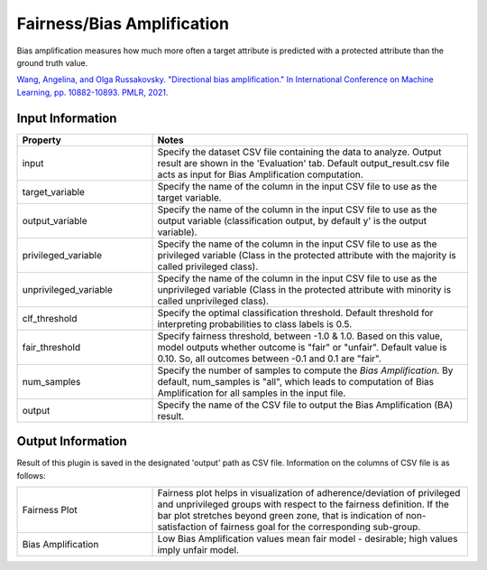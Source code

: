 Fairness/Bias Amplification
~~~~~~~~~~~~~~~~~~~~~~
Bias amplification measures how much more often a target attribute is predicted with a protected attribute than the ground truth value.

`Wang, Angelina, and Olga Russakovsky. "Directional bias amplification." In International Conference on Machine Learning, pp. 10882-10893. PMLR, 2021. <https://arxiv.org/pdf/2102.12594.pdf>`_

Input Information
===================

.. list-table::
   :widths: 30 70
   :class: longtable
   :header-rows: 1

   * - Property
     - Notes

   * - input
     - Specify the dataset CSV file containing the data to analyze. Output result are shown in the 'Evaluation' tab. Default output_result.csv file acts as input for Bias Amplification computation.

   * - target_variable
     - Specify the name of the column in the input CSV file to use as the target variable.

   * - output_variable
     - Specify the name of the column in the input CSV file to use as the output variable (classification output, by default y' is the output variable).

   * - privileged_variable
     - Specify the name of the column in the input CSV file to use as the privileged variable (Class in the protected attribute with the majority is called privileged class).

   * - unprivileged_variable
     - Specify the name of the column in the input CSV file to use as the unprivileged variable (Class in the protected attribute with minority is called unprivileged class).

   * - clf_threshold
     - Specify the optimal classification threshold. Default threshold for interpreting probabilities to class labels is 0.5.

   * - fair_threshold
     - Specify fairness threshold, between -1.0 & 1.0. Based on this value, model outputs whether outcome is "fair" or "unfair". Default value is 0.10. So, all outcomes between -0.1 and 0.1 are "fair".

   * - num_samples
     - Specify the number of samples to compute the `Bias Amplification`. By default, num_samples is "all", which leads to computation of Bias Amplification for all samples in the input file.

   * - output
     - Specify the name of the CSV file to output the Bias Amplification (BA) result.

Output Information
===================

Result of this plugin is saved in the designated 'output' path as CSV file.
Information on the columns of CSV file is as follows:

.. list-table::
   :widths: 30 70
   :class: longtable

   * - Fairness Plot
     - Fairness plot helps in visualization of adherence/deviation of privileged and unprivileged groups with respect to the fairness definition. If the bar plot stretches beyond green zone, that is indication of non-satisfaction of fairness goal for the corresponding sub-group. 

   * - Bias Amplification
     - Low Bias Amplification values mean fair model - desirable; high values imply unfair model.
